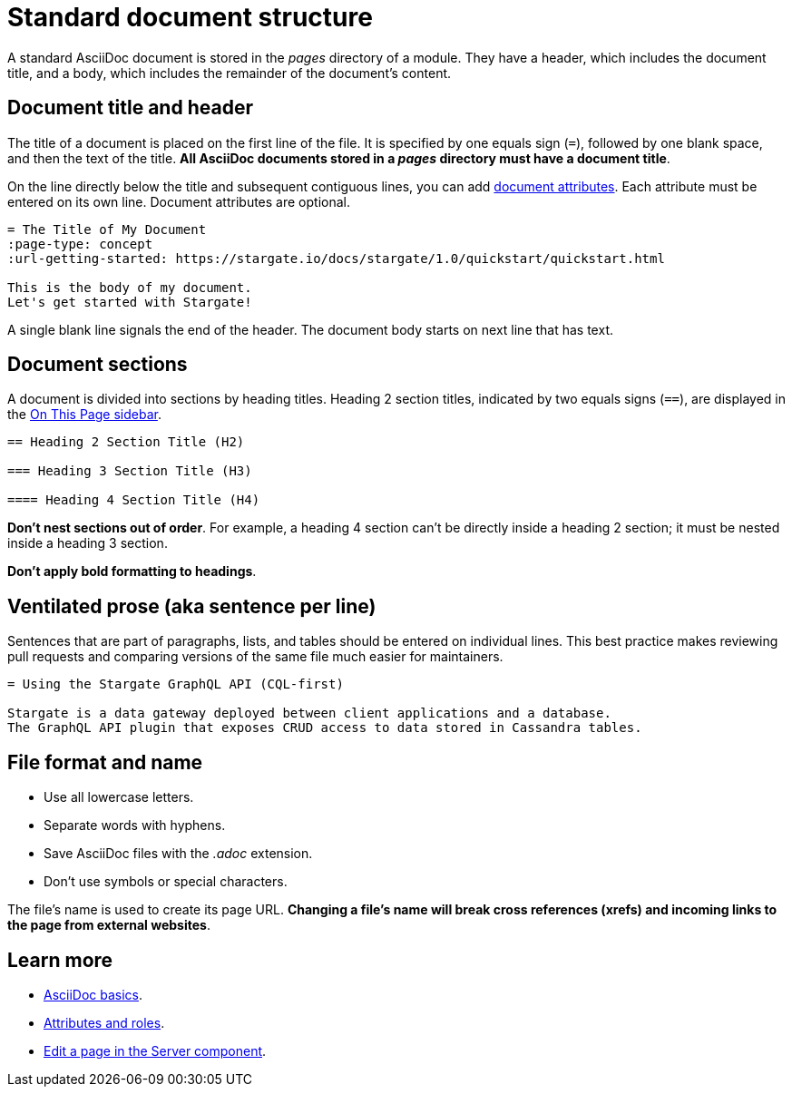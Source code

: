 = Standard document structure

A standard AsciiDoc document is stored in the _pages_ directory of a module.
They have a header, which includes the document title, and a body, which
includes the remainder of the document's content.

[#doc-title]
== Document title and header

The title of a document is placed on the first line of the file.
It is specified by one equals sign (`=`), followed by one blank space, and then
the text of the title.
*All AsciiDoc documents stored in a _pages_ directory must have a document title*.

On the line directly below the title and subsequent contiguous lines, you can
add xref:attributes-and-roles.adoc[document attributes].
Each attribute must be entered on its own line.
Document attributes are optional.

[source, plaintext]
----
= The Title of My Document
:page-type: concept
:url-getting-started: https://stargate.io/docs/stargate/1.0/quickstart/quickstart.html

This is the body of my document.
Let's get started with Stargate!
----

A single blank line signals the end of the header.
The document body starts on next line that has text.

== Document sections

A document is divided into sections by heading titles.
Heading 2 section titles, indicated by two equals signs (`==`), are displayed in
the xref:nav-menus-and-files.adoc[On This Page sidebar].

[source, plaintext]
----
== Heading 2 Section Title (H2)

=== Heading 3 Section Title (H3)

==== Heading 4 Section Title (H4)
----

*Don't nest sections out of order*.
For example, a heading 4 section can't be directly inside a heading 2 section;
it must be nested inside a heading 3 section.

*Don't apply bold formatting to headings*.

[#ventilate]
== Ventilated prose (aka sentence per line)

Sentences that are part of paragraphs, lists, and tables should be entered on individual lines.
This best practice makes reviewing pull requests and comparing versions of the same file much easier for maintainers.

[source, plaintext]
----
= Using the Stargate GraphQL API (CQL-first)

Stargate is a data gateway deployed between client applications and a database.
The GraphQL API plugin that exposes CRUD access to data stored in Cassandra tables.
----

== File format and name

* Use all lowercase letters.
* Separate words with hyphens.
* Save AsciiDoc files with the _.adoc_ extension.
* Don't use symbols or special characters.

The file's name is used to create its page URL.
*Changing a file's name will break cross references (xrefs) and incoming links to the page from external websites*.

== Learn more

* xref:basics.adoc[AsciiDoc basics].
* xref:attributes-and-roles.adoc[Attributes and roles].
* xref:edit-pages.adoc#edit-server[Edit a page in the Server component].
